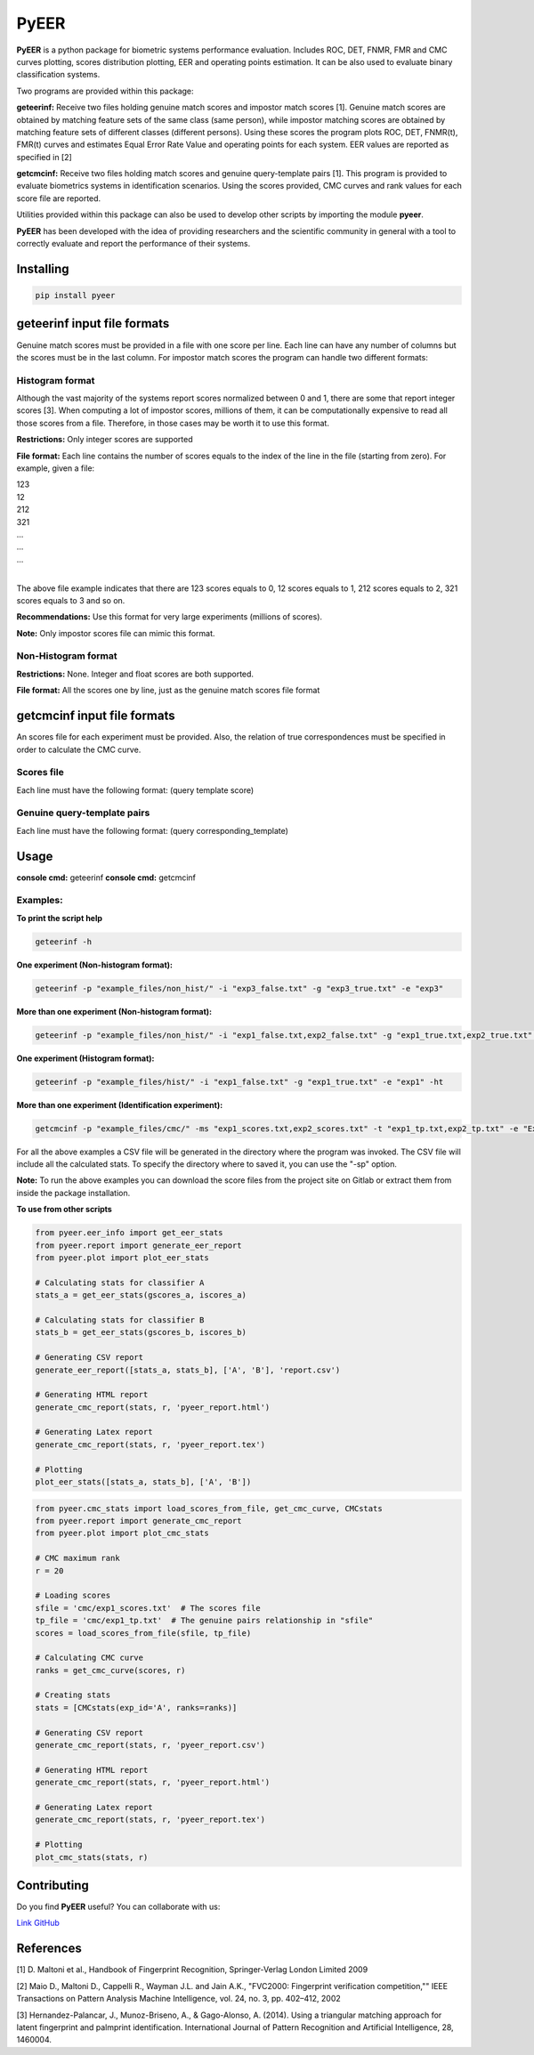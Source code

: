 =====
PyEER
=====

**PyEER** is a python package for biometric systems performance evaluation. Includes ROC, DET, FNMR, FMR and CMC curves
plotting, scores distribution plotting, EER and operating points estimation. It can be also used to evaluate binary
classification systems.

Two programs are provided within this package:

**geteerinf:** Receive two files holding genuine match scores and impostor match scores [1].
Genuine match scores are obtained by matching feature sets of the same class (same person), while impostor matching
scores are obtained by matching feature sets of different classes (different persons). Using these scores the program 
plots ROC, DET, FNMR(t), FMR(t) curves and estimates Equal Error Rate Value and operating points for each system. EER 
values are  reported as specified in [2]

**getcmcinf:** Receive two files holding match scores and genuine query-template pairs [1]. This program is provided to 
evaluate biometrics systems in identification scenarios. Using the scores provided, CMC curves and rank values for each 
score file are reported.

Utilities provided within this package can also be used to develop other scripts by importing the module **pyeer**.

**PyEER** has been developed with the idea of providing researchers and the scientific community in general with a 
tool to correctly evaluate and report the performance of their systems.

Installing
==========

.. code:: sh

    pip install pyeer

geteerinf input file formats
============================
Genuine match scores must be provided in a file with one score per line. Each line can have any number of columns but
the scores must be in the last column. For impostor match scores the program can handle two different formats:

Histogram format
----------------

Although the vast majority of the systems report scores normalized between 0 and 1, there are some that report
integer scores [3]. When computing a lot of impostor scores, millions of them, it can be computationally 
expensive to read all those scores from a file. Therefore, in those cases may be worth it to use this format.

**Restrictions:** Only integer scores are supported

**File format:** Each line contains the number of scores equals to the index of the line in the file
(starting from zero). For example, given a file:

| 123
| 12
| 212
| 321
| ...
| ...
| ...
|

The above file example indicates that there are 123 scores equals to 0, 12 scores equals to 1, 212 scores
equals to 2, 321 scores equals to 3 and so on.

**Recommendations:** Use this format for very large experiments (millions of scores).

**Note:** Only impostor scores file can mimic this format.

Non-Histogram format
--------------------

**Restrictions:** None. Integer and float scores are both supported.

**File format:** All the scores one by line, just as the genuine match scores file format

getcmcinf input file formats
============================

An scores file for each experiment must be provided. Also, the relation of true correspondences must be specified in
order to calculate the CMC curve.

Scores file
-----------

Each line must have the following format: (query template score)

Genuine query-template pairs
----------------------------

Each line must have the following format: (query corresponding_template)

Usage
=====

**console cmd:** geteerinf
**console cmd:** getcmcinf

Examples:
---------


**To print the script help**

.. code:: sh

    geteerinf -h

**One experiment (Non-histogram format):**

.. code:: sh

    geteerinf -p "example_files/non_hist/" -i "exp3_false.txt" -g "exp3_true.txt" -e "exp3"

**More than one experiment (Non-histogram format):**

.. code:: sh

    geteerinf -p "example_files/non_hist/" -i "exp1_false.txt,exp2_false.txt" -g "exp1_true.txt,exp2_true.txt" -e "exp1,exp2"

**One experiment (Histogram format):**

.. code:: sh

    geteerinf -p "example_files/hist/" -i "exp1_false.txt" -g "exp1_true.txt" -e "exp1" -ht

**More than one experiment (Identification experiment):**

.. code:: sh

    getcmcinf -p "example_files/cmc/" -ms "exp1_scores.txt,exp2_scores.txt" -t "exp1_tp.txt,exp2_tp.txt" -e "Exp1,Exp2"


For all the above examples a CSV file will be generated in the directory where the program was invoked. The CSV file will 
include all the calculated stats. To specify the directory where to saved it, you can use the "-sp" option.

**Note:** To run the above examples you can download the score files from the project site on Gitlab or extract them from 
inside the package installation.

**To use from other scripts**

.. code:: python

    from pyeer.eer_info import get_eer_stats
    from pyeer.report import generate_eer_report
    from pyeer.plot import plot_eer_stats

    # Calculating stats for classifier A
    stats_a = get_eer_stats(gscores_a, iscores_a)

    # Calculating stats for classifier B
    stats_b = get_eer_stats(gscores_b, iscores_b)

    # Generating CSV report
    generate_eer_report([stats_a, stats_b], ['A', 'B'], 'report.csv')

    # Generating HTML report
    generate_cmc_report(stats, r, 'pyeer_report.html')

    # Generating Latex report
    generate_cmc_report(stats, r, 'pyeer_report.tex')

    # Plotting
    plot_eer_stats([stats_a, stats_b], ['A', 'B'])

.. code:: python

    from pyeer.cmc_stats import load_scores_from_file, get_cmc_curve, CMCstats
    from pyeer.report import generate_cmc_report
    from pyeer.plot import plot_cmc_stats

    # CMC maximum rank
    r = 20

    # Loading scores
    sfile = 'cmc/exp1_scores.txt'  # The scores file
    tp_file = 'cmc/exp1_tp.txt'  # The genuine pairs relationship in "sfile"
    scores = load_scores_from_file(sfile, tp_file)

    # Calculating CMC curve
    ranks = get_cmc_curve(scores, r)

    # Creating stats
    stats = [CMCstats(exp_id='A', ranks=ranks)]

    # Generating CSV report
    generate_cmc_report(stats, r, 'pyeer_report.csv')

    # Generating HTML report
    generate_cmc_report(stats, r, 'pyeer_report.html')

    # Generating Latex report
    generate_cmc_report(stats, r, 'pyeer_report.tex')

    # Plotting
    plot_cmc_stats(stats, r)


Contributing
============

Do you find **PyEER** useful? You can collaborate with us:

`Link GitHub <https://github.com/manuelaguadomtz/pyeer>`_

References
==========

[1] D. Maltoni et al., Handbook of Fingerprint Recognition, Springer-Verlag London Limited 2009

[2] Maio D., Maltoni D., Cappelli R., Wayman J.L. and Jain A.K., "FVC2000: Fingerprint verification
competition,"" IEEE Transactions on Pattern Analysis Machine Intelligence, vol. 24, no. 3, pp. 402–412,
2002

[3] Hernandez-Palancar, J., Munoz-Briseno, A., & Gago-Alonso, A. (2014). Using a triangular matching
approach for latent fingerprint and palmprint identification. International Journal of Pattern 
Recognition and Artificial Intelligence, 28, 1460004.